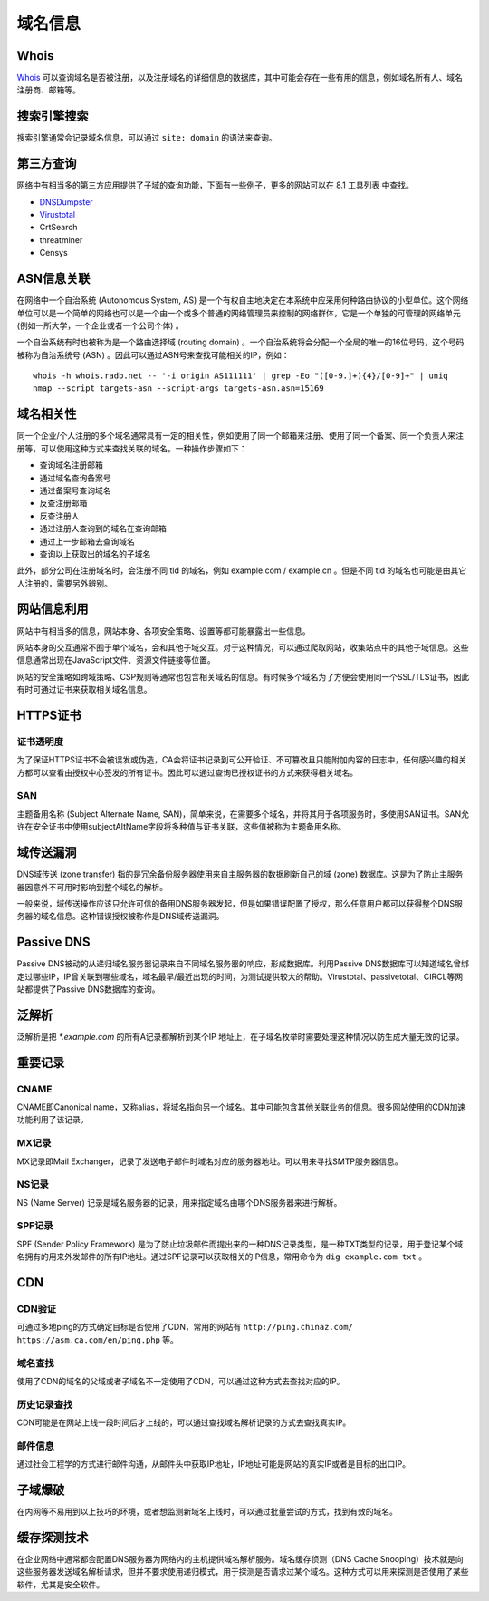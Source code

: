 域名信息
========================================

Whois
----------------------------------------
`Whois <https://www.whois.com/>`_ 可以查询域名是否被注册，以及注册域名的详细信息的数据库，其中可能会存在一些有用的信息，例如域名所有人、域名注册商、邮箱等。

搜索引擎搜索
----------------------------------------
搜索引擎通常会记录域名信息，可以通过 ``site: domain`` 的语法来查询。

第三方查询
----------------------------------------
网络中有相当多的第三方应用提供了子域的查询功能，下面有一些例子，更多的网站可以在 8.1 工具列表 中查找。

- `DNSDumpster <https://dnsdumpster.com/>`_
- `Virustotal <https://www.virustotal.com/>`_
- CrtSearch
- threatminer
- Censys

ASN信息关联
----------------------------------------
在网络中一个自治系统 (Autonomous System, AS) 是一个有权自主地决定在本系统中应采用何种路由协议的小型单位。这个网络单位可以是一个简单的网络也可以是一个由一个或多个普通的网络管理员来控制的网络群体，它是一个单独的可管理的网络单元 (例如一所大学，一个企业或者一个公司个体) 。

一个自治系统有时也被称为是一个路由选择域 (routing domain) 。一个自治系统将会分配一个全局的唯一的16位号码，这个号码被称为自治系统号 (ASN) 。因此可以通过ASN号来查找可能相关的IP，例如：

::

    whois -h whois.radb.net -- '-i origin AS111111' | grep -Eo "([0-9.]+){4}/[0-9]+" | uniq
    nmap --script targets-asn --script-args targets-asn.asn=15169

域名相关性
----------------------------------------
同一个企业/个人注册的多个域名通常具有一定的相关性，例如使用了同一个邮箱来注册、使用了同一个备案、同一个负责人来注册等，可以使用这种方式来查找关联的域名。一种操作步骤如下：

- 查询域名注册邮箱
- 通过域名查询备案号
- 通过备案号查询域名
- 反查注册邮箱
- 反查注册人
- 通过注册人查询到的域名在查询邮箱
- 通过上一步邮箱去查询域名
- 查询以上获取出的域名的子域名

此外，部分公司在注册域名时，会注册不同 tld 的域名，例如 example.com / example.cn 。但是不同 tld 的域名也可能是由其它人注册的，需要另外辨别。


网站信息利用
----------------------------------------
网站中有相当多的信息，网站本身、各项安全策略、设置等都可能暴露出一些信息。

网站本身的交互通常不囿于单个域名，会和其他子域交互。对于这种情况，可以通过爬取网站，收集站点中的其他子域信息。这些信息通常出现在JavaScript文件、资源文件链接等位置。

网站的安全策略如跨域策略、CSP规则等通常也包含相关域名的信息。有时候多个域名为了方便会使用同一个SSL/TLS证书，因此有时可通过证书来获取相关域名信息。

HTTPS证书
----------------------------------------

证书透明度
~~~~~~~~~~~~~~~~~~~~~~~~~~~~~~~~~~~~~~~~
为了保证HTTPS证书不会被误发或伪造，CA会将证书记录到可公开验证、不可篡改且只能附加内容的日志中，任何感兴趣的相关方都可以查看由授权中心签发的所有证书。因此可以通过查询已授权证书的方式来获得相关域名。

SAN
~~~~~~~~~~~~~~~~~~~~~~~~~~~~~~~~~~~~~~~~
主题备用名称 (Subject Alternate Name, SAN)，简单来说，在需要多个域名，并将其用于各项服务时，多使用SAN证书。SAN允许在安全证书中使用subjectAltName字段将多种值与证书关联，这些值被称为主题备用名称。

域传送漏洞
----------------------------------------
DNS域传送 (zone transfer) 指的是冗余备份服务器使用来自主服务器的数据刷新自己的域 (zone) 数据库。这是为了防止主服务器因意外不可用时影响到整个域名的解析。

一般来说，域传送操作应该只允许可信的备用DNS服务器发起，但是如果错误配置了授权，那么任意用户都可以获得整个DNS服务器的域名信息。这种错误授权被称作是DNS域传送漏洞。

Passive DNS
----------------------------------------
Passive DNS被动的从递归域名服务器记录来自不同域名服务器的响应，形成数据库。利用Passive DNS数据库可以知道域名曾绑定过哪些IP，IP曾关联到哪些域名，域名最早/最近出现的时间，为测试提供较大的帮助。Virustotal、passivetotal、CIRCL等网站都提供了Passive DNS数据库的查询。

泛解析
----------------------------------------
泛解析是把 `*.example.com` 的所有A记录都解析到某个IP 地址上，在子域名枚举时需要处理这种情况以防生成大量无效的记录。

重要记录
----------------------------------------

CNAME
~~~~~~~~~~~~~~~~~~~~~~~~~~~~~~~~~~~~~~~~
CNAME即Canonical name，又称alias，将域名指向另一个域名。其中可能包含其他关联业务的信息。很多网站使用的CDN加速功能利用了该记录。

MX记录
~~~~~~~~~~~~~~~~~~~~~~~~~~~~~~~~~~~~~~~~
MX记录即Mail Exchanger，记录了发送电子邮件时域名对应的服务器地址。可以用来寻找SMTP服务器信息。

NS记录
~~~~~~~~~~~~~~~~~~~~~~~~~~~~~~~~~~~~~~~~
NS (Name Server) 记录是域名服务器的记录，用来指定域名由哪个DNS服务器来进行解析。

SPF记录
~~~~~~~~~~~~~~~~~~~~~~~~~~~~~~~~~~~~~~~~
SPF (Sender Policy Framework) 是为了防止垃圾邮件而提出来的一种DNS记录类型，是一种TXT类型的记录，用于登记某个域名拥有的用来外发邮件的所有IP地址。通过SPF记录可以获取相关的IP信息，常用命令为 ``dig example.com txt`` 。

CDN
----------------------------------------

CDN验证
~~~~~~~~~~~~~~~~~~~~~~~~~~~~~~~~~~~~~~~~
可通过多地ping的方式确定目标是否使用了CDN，常用的网站有 ``http://ping.chinaz.com/`` ``https://asm.ca.com/en/ping.php`` 等。

域名查找
~~~~~~~~~~~~~~~~~~~~~~~~~~~~~~~~~~~~~~~~
使用了CDN的域名的父域或者子域名不一定使用了CDN，可以通过这种方式去查找对应的IP。

历史记录查找
~~~~~~~~~~~~~~~~~~~~~~~~~~~~~~~~~~~~~~~~
CDN可能是在网站上线一段时间后才上线的，可以通过查找域名解析记录的方式去查找真实IP。

邮件信息
~~~~~~~~~~~~~~~~~~~~~~~~~~~~~~~~~~~~~~~~
通过社会工程学的方式进行邮件沟通，从邮件头中获取IP地址，IP地址可能是网站的真实IP或者是目标的出口IP。

子域爆破
----------------------------------------
在内网等不易用到以上技巧的环境，或者想监测新域名上线时，可以通过批量尝试的方式，找到有效的域名。

缓存探测技术
----------------------------------------
在企业网络中通常都会配置DNS服务器为网络内的主机提供域名解析服务。域名缓存侦测（DNS Cache Snooping）技术就是向这些服务器发送域名解析请求，但并不要求使用递归模式，用于探测是否请求过某个域名。这种方式可以用来探测是否使用了某些软件，尤其是安全软件。

